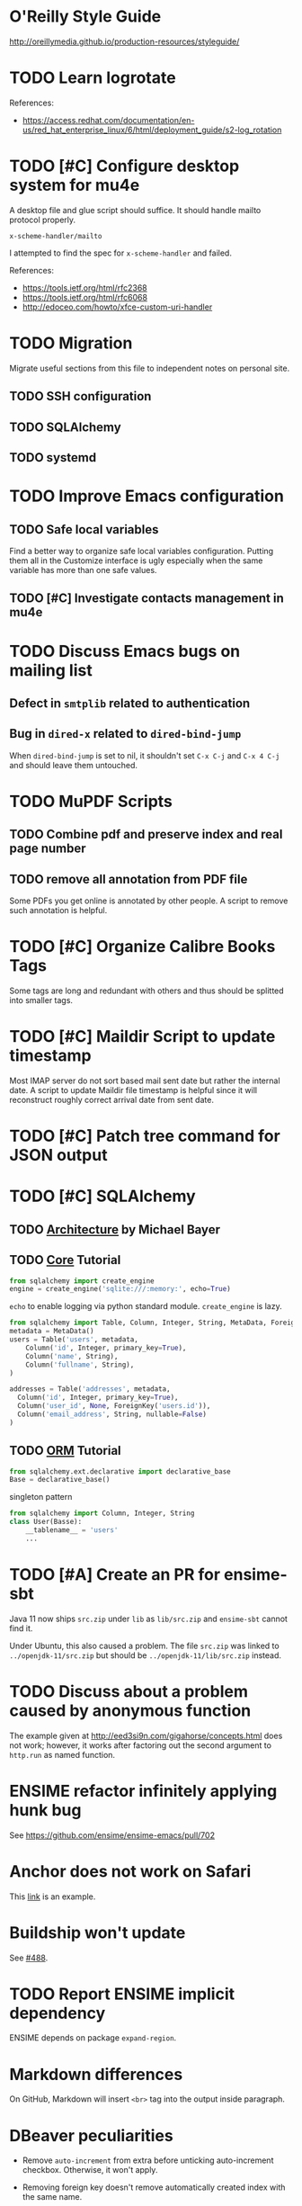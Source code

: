 #+OPTIONS: ^:{}

* O'Reilly Style Guide

http://oreillymedia.github.io/production-resources/styleguide/


* TODO Learn logrotate

  References:
   - https://access.redhat.com/documentation/en-us/red_hat_enterprise_linux/6/html/deployment_guide/s2-log_rotation


* TODO [#C] Configure desktop system for mu4e

  A desktop file and glue script should suffice.  It should handle
  mailto protocol properly.

  ~x-scheme-handler/mailto~

  I attempted to find the spec for ~x-scheme-handler~ and failed.

  References:
   - https://tools.ietf.org/html/rfc2368
   - https://tools.ietf.org/html/rfc6068
   - http://edoceo.com/howto/xfce-custom-uri-handler


* TODO Migration

Migrate useful sections from this file to independent notes on
personal site.

** TODO SSH configuration

** TODO SQLAlchemy

** TODO systemd


* TODO Improve Emacs configuration

** TODO Safe local variables

Find a better way to organize safe local variables configuration.
Putting them all in the Customize interface is ugly especially when
the same variable has more than one safe values.


** TODO [#C] Investigate contacts management in mu4e


* TODO Discuss Emacs bugs on mailing list


** Defect in =smtplib= related to authentication


** Bug in =dired-x= related to ~dired-bind-jump~

When ~dired-bind-jump~ is set to nil, it shouldn't set =C-x C-j= and
=C-x 4 C-j= and should leave them untouched.


* TODO MuPDF Scripts


** TODO Combine pdf and preserve index and real page number


** TODO remove all annotation from PDF file

Some PDFs you get online is annotated by other people.  A script to
remove such annotation is helpful.


* TODO [#C] Organize Calibre Books Tags

Some tags are long and redundant with others and thus should be
splitted into smaller tags.


* TODO [#C] Maildir Script to update timestamp

Most IMAP server do not sort based mail sent date but rather the
internal date.  A script to update Maildir file timestamp is helpful
since it will reconstruct roughly correct arrival date from sent date.


* TODO [#C] Patch tree command for JSON output


* TODO [#C] SQLAlchemy

** TODO [[http://aosabook.org/en/sqlalchemy.html][Architecture]] by Michael Bayer

** TODO [[https://docs.sqlalchemy.org/en/latest/core/tutorial.html][Core]] Tutorial

#+BEGIN_SRC python
from sqlalchemy import create_engine
engine = create_engine('sqlite:///:memory:', echo=True)
#+END_SRC
=echo= to enable logging via python standard module.
=create_engine= is lazy.

#+BEGIN_SRC python
from sqlalchemy import Table, Column, Integer, String, MetaData, ForeignKey
metadata = MetaData()
users = Table('users', metadata,
    Column('id', Integer, primary_key=True),
    Column('name', String),
    Column('fullname', String),
)

addresses = Table('addresses', metadata,
  Column('id', Integer, primary_key=True),
  Column('user_id', None, ForeignKey('users.id')),
  Column('email_address', String, nullable=False)
)
#+END_SRC

** TODO [[https://docs.sqlalchemy.org/en/latest/orm/tutorial.html][ORM]] Tutorial

#+BEGIN_SRC python
from sqlalchemy.ext.declarative import declarative_base
Base = declarative_base()
#+END_SRC
singleton pattern

#+BEGIN_SRC python
from sqlalchemy import Column, Integer, String
class User(Basse):
    __tablename__ = 'users'
    ...
#+END_SRC


* TODO [#A] Create an PR for ensime-sbt

  Java 11 now ships ~src.zip~ under ~lib~ as ~lib/src.zip~ and
  =ensime-sbt= cannot find it.

  Under Ubuntu, this also caused a problem. The file ~src.zip~ was
  linked to ~../openjdk-11/src.zip~ but should be
  ~../openjdk-11/lib/src.zip~ instead.


* TODO Discuss about a problem caused by anonymous function

  The example given at http://eed3si9n.com/gigahorse/concepts.html
  does not work; however, it works after factoring out the second
  argument to ~http.run~ as named function.



* ENSIME refactor infinitely applying hunk bug

See https://github.com/ensime/ensime-emacs/pull/702


* Anchor does not work on Safari

This [[https://developer.mozilla.org/en-US/docs/Learn/CSS/CSS_layout/Flexbox][link]] is an example.


* Buildship won't update

See [[https://github.com/eclipse/buildship/issues/488][#488]].


* TODO Report ENSIME implicit dependency

ENSIME depends on package ~expand-region~.


* Markdown differences

On GitHub, Markdown will insert ~<br>~ tag into the output inside
paragraph.


* DBeaver peculiarities

  * Remove ~auto-increment~ from extra before unticking auto-increment
    checkbox.  Otherwise, it won't apply.

  * Removing foreign key doesn't remove automatically created index
    with the same name.

  * Sometimes you need invalidate/reconnect the connection to reflect
    the changes.


* FreeBSD after chsh, the shell doesn't update

  After you change chsh by executing /chsh/, you re-login with old
  shell.  Possible cause may be the SSH Control Master.


* Configure git to display CJK chars

  #+BEGIN_SRC bash
    git config --global core.quotepath off
  #+END_SRC


* Set FreeBSD locale to UTF-8

  Change =~/.login_conf= to the following.

  #+BEGIN_EXAMPLE
    me:\
            :charset=UTF-8:\
            :lang=en_US.UTF-8:
  #+END_EXAMPLE


* Uninstall plugins for Safari on macOS

  Plug-ins are located under ~/Library/Internet Plug-Ins/~.  Simply
  remove them from this directory.

  Refer https://www.microsoft.com/getsilverlight/get-started/install/removing-silverlight-mac


* About Debian alternative system

  Get a list of all link groups.

  #+BEGIN_SRC bash
    update-alternatives --get-selections
  #+END_SRC

  Display information about a group.

  #+BEGIN_SRC bash
    update-alternatives --display gnome-www-browser
  #+END_SRC

  Add a group of alternatives.

  #+BEGIN_SRC bash
    update-alternatives --install /usr/bin/gnome-www-browser gnome-www-browser /usr/bin/google-chrome-stable 20
  #+END_SRC


* DONE Investigate Active Directory

  Read [[https://docs.microsoft.com/en-us/previous-versions/windows/it-pro/windows-2000-server/bb727030(v=technet.10)][Active Directory Architecture]].

  Skim through [[https://docs.microsoft.com/en-us/openspecs/windows_protocols/ms-adts/d2435927-0999-4c62-8c6d-13ba31a52e1a][Active Directory Technical Specification]].


* TODO Write new answers for SE questions

** TODO GNOME 3 Alt+Tab vs Super+Tab

   https://unix.stackexchange.com/q/465681/81809

   #+BEGIN_SRC bash
     gsettings list-recursively org.gnome.desktop.wm.keybindings
   #+END_SRC


** TODO Horizontal scroll for Ubuntu 18.04

   https://askubuntu.com/q/1029128/108910


** TODO Exception list for icedtea-web

   https://stackoverflow.com/q/41727963/2117531

   https://stackoverflow.com/a/25950032/2117531

   https://icedtea.classpath.org/wiki/IcedTea-Web#Configuration

   http://mail.openjdk.java.net/pipermail/distro-pkg-dev/2016-March/034974.html


* Luatexja requires IPAEx fonts to run under Linux

  Use the following command to install IPAEx Mincho and Gothic.

  #+BEGIN_SRC bash
    apt install fonts-ipaexfont
  #+END_SRC


* Byzanz screencast

  It only works with flv for audio.

  #+BEGIN_SRC bash
    byzanz-record -v -d 15 -a screencast.flv
  #+END_SRC

  For video only, webm also works.

#+BEGIN_SRC bash
  byzanz-record -v -d 15 screencast.webm
#+END_SRC

  The output in ogv format cannot be played by MPlayer but can be
  played by Totem.

  Byzanz only works for relatively /short/ clips.


* System program problem detected

  Simply remove all the old crashes from directory =/var/crash/=.

  #+BEGIN_SRC bash
    rm /var/crash/*
  #+END_SRC

  Using =apport-cli= to upload these crashes may be a better option.

  See [[file:~/Portfolio/Scripts/apport][apport]] script for automation.

  The script =/usr/bin/apport-bug= is incorrect and the check of
  apport installation should be modified as follows.

  #+BEGIN_SRC sh
    if [ "${0%-collect}" != "$0" ]; then
        prefix=/usr/bin/python3
        if ! /usr/bin/python3 -c 'import apport' 2>/dev/null; then
            echo "You need to run 'sudo apt-get install python3-apport' for apport-collect to work." >&2
            exit 1
        fi
    fi
  #+END_SRC


* Walkaround youtube-dl problems

** Force youtube-dl to use IPv4

  Due to the primarily IPv4 infrastructure, it can be fixed sometimes
  by forcing IPv4.


** Try different formats

   Try different formats when youtube-dl complains that it doesn't get
   any data blocks.


* Disable IPv6 system-wide

  Tools like =youtube-dl=, =wget=, =mbsync= exhibit problems with
  IPv6.  Especially for =mbsync=, it has no simple option to choose
  IPv4, unlike the other two tools.

  See [[file:~/ConfRepo/sysctl.d/60-ipv6-disable.conf][sysctl.d/60-ipv6-disable.conf]] and [[file:~/ConfRepo/NetworkManager/dispatcher.d/01ipv6][NetworkManager/dispatcher.d/01ipv6]].

  Refereces:
   * https://www.thegeekdiary.com/centos-rhel-7-how-to-disable-ipv6/
   * https://askubuntu.com/a/337736/108910
   * http://ask.xmodulo.com/disable-ipv6-linux.html


* Linux Documentation

  #+BEGIN_SRC bash
    apt install linux-doc
  #+END_SRC


* Prevent system python to add unwanted paths to =sys.path=

  This behavior is mainly controlled by the =site.py= package.  Just
  set =ENABLE_USER_SITE= to =False= and comment out relevant section
  from =site.getsitepackages=.  The call to =addusersitepackages=
  actually sets =site.USER_SITE=, which is used by other packages; and
  thus don't comment it out.


* Gmail and Outlook.com 

** IMAP behaviors

   Gmail: Auto-expunge off, move to trash, mbsync expunge slave.  This
   is only way to delete emails from IMAP for mbsync.  Use d for
   deletion.

   Outlook.com: mbsync expunge both, restoring deleted messages require
   expunge being none if trash mark was set.  Use D for deletion
   instead.

   * [[https://github.com/djcb/mu/issues/1136][Shouldn't set flag T after moving to trash]]
   * [[https://support.office.com/en-us/article/cf06ab1b-ae0b-418c-a4d9-4e895f83ed50][Restore deleted email messages in Outlook.com]]


** Query Languages

   Sadly, Outlook.com has no filter for folders.  To archieve the same
   effect, you have to use the graphical interface.  

   The query language for Gmail is much more expressive than that for
   Outlook.com.

   * [[https://support.google.com/mail/answer/7190?hl=en][Search operators you can use with Gmail]]
   * [[https://support.office.com/en-us/article/88108edf-028e-4306-b87e-7400bbb40aa7][Search Mail and People in Outlook.com]]

